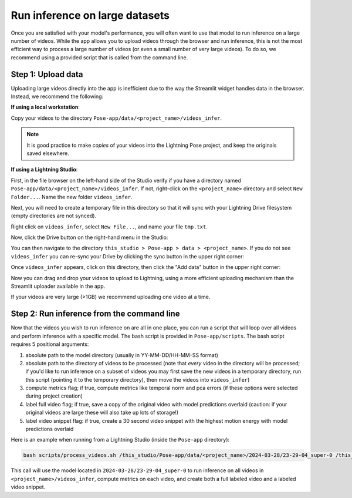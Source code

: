 .. _guide_inference_on_large_videos:

###############################
Run inference on large datasets
###############################

Once you are satisfied with your model's performance, you will often want to use that model to
run inference on a large number of videos.
While the app allows you to upload videos through the browser and run inference, this is not the
most efficient way to process a large number of videos (or even a small number of very large videos).
To do so, we recommend using a provided script that is called from the command line.

Step 1: Upload data
===================

Uploading large videos directly into the app is inefficient due to the way the Streamlit widget
handles data in the browser. Instead, we recommend the following:

**If using a local workstation**:

Copy your videos to the directory ``Pose-app/data/<project_name>/videos_infer``.

.. note::

    It is good practice to make *copies* of your videos into the Lightning Pose project, and keep
    the originals saved elsewhere.

**If using a Lightning Studio**:

First, in the file browser on the left-hand side of the Studio verify if you have a directory named
``Pose-app/data/<project_name>/videos_infer``.
If not, right-click on the ``<project_name>`` directory and select ``New Folder...``.
Name the new folder ``videos_infer``.

Next, you will need to create a temporary file in this directory so that it will sync with your
Lightning Drive filesystem (empty directories are not synced).

Right click on ``videos_infer``, select ``New File...``, and name your file ``tmp.txt``.

Now, click the Drive button on the right-hand menu in the Studio:

.. image:: https://imgur.com/HQpoqth.png

You can then navigate to the directory
``this_studio > Pose-app > data > <project_name>``.
If you do not see ``videos_infer`` you can re-sync your Drive by clicking the sync button in the
upper right corner:

.. image:: https://imgur.com/qC3h2YI.png
    :width: 300

Once ``videos_infer`` appears, click on this directory, then click the "Add data" button in the
upper right corner:

.. image:: https://imgur.com/MVOiyUb.png
    :width: 300

Now you can drag and drop your videos to upload to Lightning, using a more efficient uploading
mechanism than the Streamlit uploader available in the app.

If your videos are very large (>1GB) we recommend uploading one video at a time.

Step 2: Run inference from the command line
===========================================

Now that the videos you wish to run inference on are all in one place, you can run a script
that will loop over all videos and perform inference with a specific model.
The bash script is provided in ``Pose-app/scripts``.
The bash script requires 5 positional arguments:

#. absolute path to the model directory (usually in YY-MM-DD/HH-MM-SS format)
#. absolute path to the directory of videos to be processed
   (note that *every* video in the directory will be processed; if you'd like to run inference on
   a subset of videos you may first save the new videos in a temporary directory, run this script
   (pointing it to the temporary directory),
   then move the videos into ``videos_infer``)
#. compute metrics flag; if true, compute metrics like temporal norm and pca errors
   (if these options were selected during project creation)
#. label full video flag; if true, save a copy of the original video with model predictions overlaid
   (caution: if your original videos are large these will also take up lots of storage!)
#. label video snippet flag: if true, create a 30 second video snippet with the highest motion
   energy with model predictions overlaid

Here is an example when running from a Lightning Studio (inside the ``Pose-app`` directory):

.. code-block:: console

    bash scripts/process_videos.sh /this_studio/Pose-app/data/<project_name>/2024-03-28/23-29-04_super-0 /this_studio/Pose-app/data/<project_name>/videos_infer true true true

This call will use the model located in ``2024-03-28/23-29-04_super-0`` to run inference on all videos
in ``<project_name>/videos_infer``,
compute metrics on each video,
and create both a full labeled video and a labeled video snippet.
